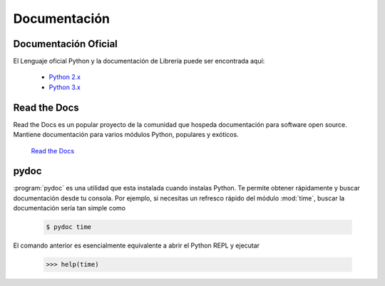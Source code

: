 Documentación
=============

Documentación Oficial
---------------------

El Lenguaje oficial Python y la documentación de Librería puede ser encontrada aquí:

    - `Python 2.x <https://docs.python.org/2/>`_
    - `Python 3.x <https://docs.python.org/3/>`_


Read the Docs
-------------

Read the Docs es un popular proyecto de la comunidad que hospeda documentación
para software open source. Mantiene documentación para varios módulos Python,
populares y exóticos.

    `Read the Docs <https://readthedocs.org/>`_


pydoc
-----

:program:`pydoc` es una utilidad que esta instalada cuando instalas Python.
Te permite obtener rápidamente y buscar documentación desde tu consola.
Por ejemplo, si necesitas un refresco rápido del módulo
:mod:`time`, buscar la documentación sería tan simple como

    .. code-block:: console

       $ pydoc time

El comando anterior es esencialmente equivalente a abrir el Python REPL
y ejecutar

    .. code-block:: pycon

       >>> help(time)
